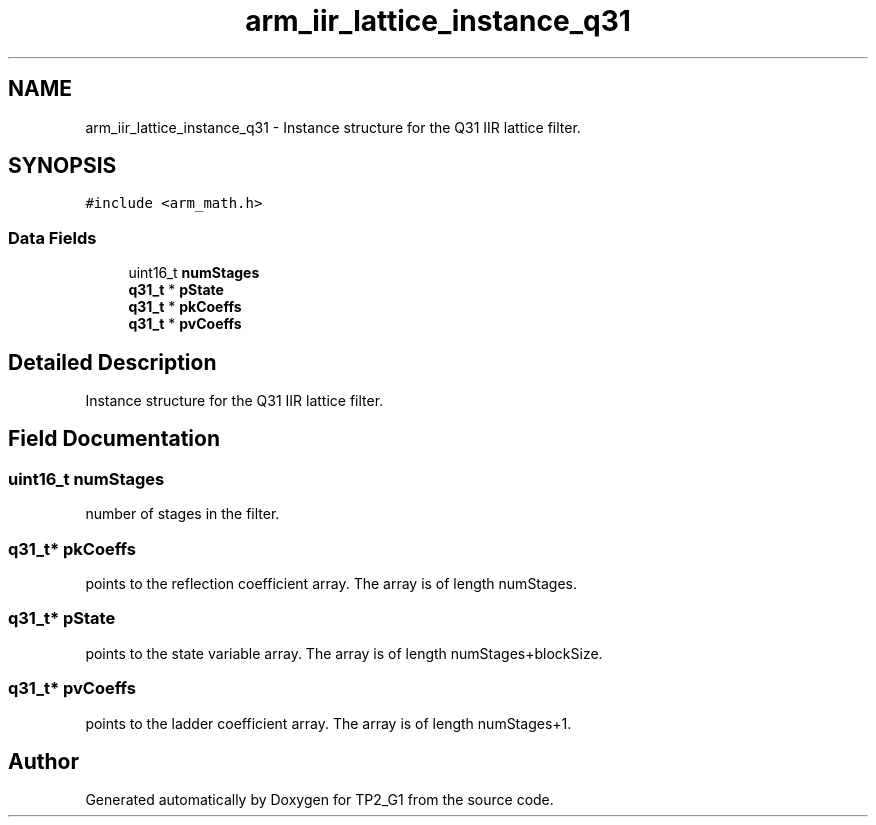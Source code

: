 .TH "arm_iir_lattice_instance_q31" 3 "Mon Sep 13 2021" "TP2_G1" \" -*- nroff -*-
.ad l
.nh
.SH NAME
arm_iir_lattice_instance_q31 \- Instance structure for the Q31 IIR lattice filter\&.  

.SH SYNOPSIS
.br
.PP
.PP
\fC#include <arm_math\&.h>\fP
.SS "Data Fields"

.in +1c
.ti -1c
.RI "uint16_t \fBnumStages\fP"
.br
.ti -1c
.RI "\fBq31_t\fP * \fBpState\fP"
.br
.ti -1c
.RI "\fBq31_t\fP * \fBpkCoeffs\fP"
.br
.ti -1c
.RI "\fBq31_t\fP * \fBpvCoeffs\fP"
.br
.in -1c
.SH "Detailed Description"
.PP 
Instance structure for the Q31 IIR lattice filter\&. 
.SH "Field Documentation"
.PP 
.SS "uint16_t numStages"
number of stages in the filter\&. 
.SS "\fBq31_t\fP* pkCoeffs"
points to the reflection coefficient array\&. The array is of length numStages\&. 
.SS "\fBq31_t\fP* pState"
points to the state variable array\&. The array is of length numStages+blockSize\&. 
.SS "\fBq31_t\fP* pvCoeffs"
points to the ladder coefficient array\&. The array is of length numStages+1\&. 

.SH "Author"
.PP 
Generated automatically by Doxygen for TP2_G1 from the source code\&.
